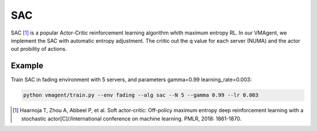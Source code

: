 SAC
===

SAC [#]_ is a popular Actor-Critic reinforcement learning algorithm whith maximum entropy RL. In our VMAgent, we implement
the SAC with automatic entropy adjustment. The criitic out the q value for each server (NUMA) and the actor out
probility of actions.

Example
-------

Train SAC in fading environment with 5 servers, and parameters gamma=0.99 learning_rate=0.003:

.. code:: bash

   python vmagent/train.py --env fading --alg sac --N 5 --gamma 0.99 --lr 0.003

.. [#] Haarnoja T, Zhou A, Abbeel P, et al. Soft actor-critic: Off-policy maximum entropy deep reinforcement learning with
   a stochastic actor[C]//International conference on machine learning. PMLR, 2018: 1861-1870.
